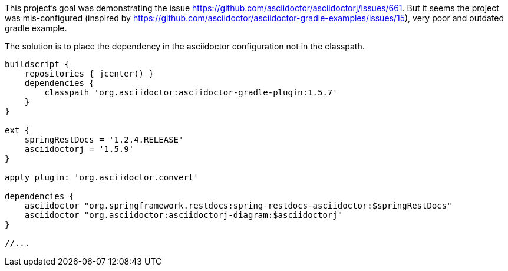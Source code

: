 This project's goal was demonstrating the issue https://github.com/asciidoctor/asciidoctorj/issues/661.
But it seems the project was mis-configured (inspired by https://github.com/asciidoctor/asciidoctor-gradle-examples/issues/15), very poor and outdated gradle example.

The solution is to place the dependency in the asciidoctor configuration not in the classpath.


```
buildscript {
    repositories { jcenter() }
    dependencies {
        classpath 'org.asciidoctor:asciidoctor-gradle-plugin:1.5.7'
    }
}

ext {
    springRestDocs = '1.2.4.RELEASE'
    asciidoctorj = '1.5.9'
}

apply plugin: 'org.asciidoctor.convert'

dependencies {
    asciidoctor "org.springframework.restdocs:spring-restdocs-asciidoctor:$springRestDocs"
    asciidoctor "org.asciidoctor:asciidoctorj-diagram:$asciidoctorj"
}

//...
```